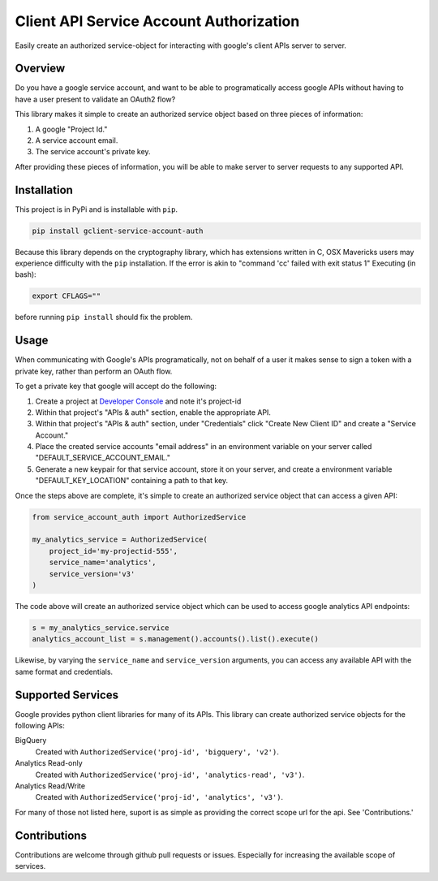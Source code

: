 Client API Service Account Authorization
==================================================

Easily create an authorized service-object for interacting with
google's client APIs server to server.


Overview
--------------------------------------------------

Do you have a google service account, and want to be able to
programatically access google APIs without having to have a user
present to validate an OAuth2 flow?

This library makes it simple to create an authorized service object
based on three pieces of information:

1. A google "Project Id."
2. A service account email.
3. The service account's private key.

After providing these pieces of information, you will be able to make
server to server requests to any supported API.


Installation
--------------------------------------------------

This project is in PyPi and is installable with ``pip``.

.. code-block:: none

   pip install gclient-service-account-auth

Because this library depends on the cryptography library, which has
extensions written in C, OSX Mavericks users may experience difficulty
with the ``pip`` installation. If the error is akin to "command 'cc'
failed with exit status 1" Executing (in bash):

.. code-block:: none

   export CFLAGS=""

before running ``pip install`` should fix the problem.

Usage
--------------------------------------------------

When communicating with Google's APIs programatically, not on behalf
of a user it makes sense to sign a token with a private key, rather
than perform an OAuth flow.

To get a private key that google will accept do the following:

1. Create a project at `Developer Console`_ and note it's project-id

2. Within that project's "APIs & auth" section, enable the appropriate
   API.

3. Within that project's "APIs & auth" section, under "Credentials"
   click "Create New Client ID" and create a "Service Account."

4. Place the created service accounts "email address" in an
   environment variable on your server called
   "DEFAULT_SERVICE_ACCOUNT_EMAIL."

5. Generate a new keypair for that service account, store it on your
   server, and create a environment variable "DEFAULT_KEY_LOCATION"
   containing a path to that key.

Once the steps above are complete, it's simple to create an authorized
service object that can access a given API:

.. code-block:: python

   from service_account_auth import AuthorizedService

   my_analytics_service = AuthorizedService(
       project_id='my-projectid-555',
       service_name='analytics',
       service_version='v3'
   )

The code above will create an authorized service object which can be
used to access google analytics API endpoints:

.. code-block:: python

   s = my_analytics_service.service
   analytics_account_list = s.management().accounts().list().execute()

Likewise, by varying the ``service_name`` and ``service_version``
arguments, you can access any available API with the same format and
credentials.

.. _Developer Console: https://console.developers.google.com/

Supported Services
--------------------------------------------------

Google provides python client libraries for many of its APIs. This
library can create authorized service objects for the following APIs:

BigQuery
    Created with ``AuthorizedService('proj-id', 'bigquery', 'v2')``.

Analytics Read-only
    Created with ``AuthorizedService('proj-id', 'analytics-read', 'v3')``.

Analytics Read/Write
    Created with ``AuthorizedService('proj-id', 'analytics', 'v3')``.

For many of those not listed here, suport is as simple as providing
the correct scope url for the api. See 'Contributions.'

Contributions
--------------------------------------------------

Contributions are welcome through github pull requests or
issues. Especially for increasing the available scope of services.

